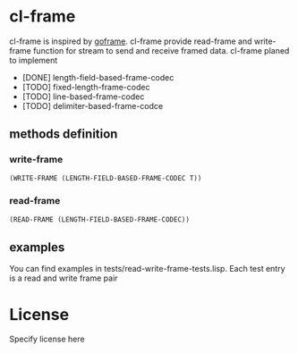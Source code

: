 * cl-frame
cl-frame is inspired by [[https://github.com/smallnest/goframe][goframe]]. cl-frame provide read-frame and write-frame function for stream to send and receive framed data.
cl-frame planed to implement
+ [DONE] length-field-based-frame-codec
+ [TODO] fixed-length-frame-codec
+ [TODO] line-based-frame-codec
+ [TODO] delimiter-based-frame-codce
** methods definition
*** write-frame
#+begin_src lisp
  (WRITE-FRAME (LENGTH-FIELD-BASED-FRAME-CODEC T))
#+end_src
*** read-frame
#+begin_src lisp
  (READ-FRAME (LENGTH-FIELD-BASED-FRAME-CODEC))
#+end_src
** examples
You can find examples in tests/read-write-frame-tests.lisp. Each test entry is a read and write frame pair
* License
Specify license here
